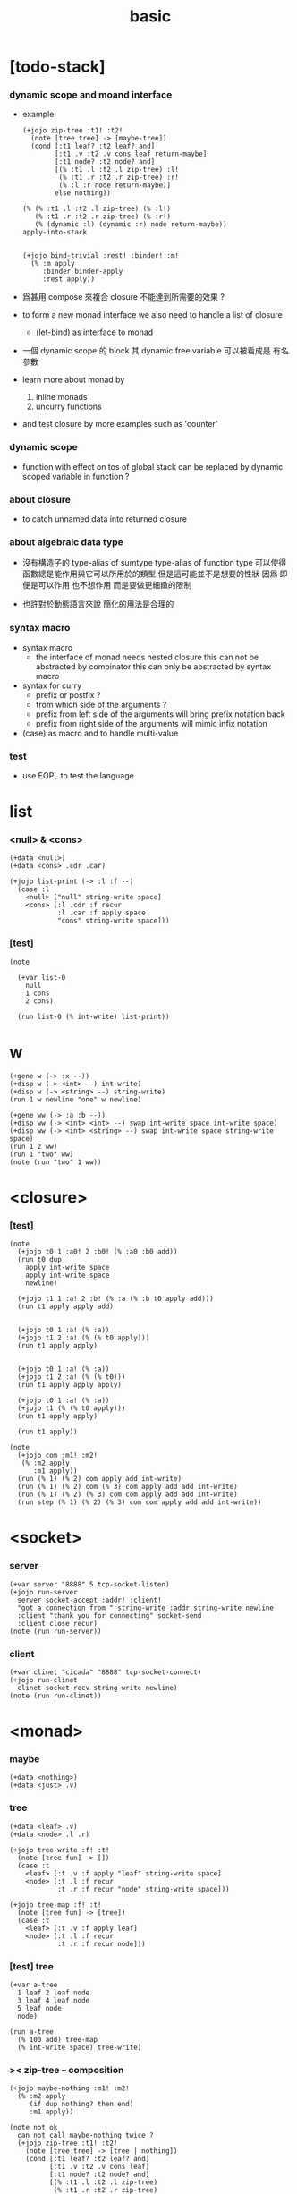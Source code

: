 #+property: tangle basic.jo
#+title: basic

* [todo-stack]

*** dynamic scope and moand interface

    - example
      #+begin_src jojo :tangle no
      (+jojo zip-tree :t1! :t2!
        (note [tree tree] -> [maybe-tree])
        (cond [:t1 leaf? :t2 leaf? and]
              [:t1 .v :t2 .v cons leaf return-maybe]
              [:t1 node? :t2 node? and]
              [(% :t1 .l :t2 .l zip-tree) :l!
               (% :t1 .r :t2 .r zip-tree) :r!
               (% :l :r node return-maybe)]
              else nothing))

      (% (% :t1 .l :t2 .l zip-tree) (% :l!)
         (% :t1 .r :t2 .r zip-tree) (% :r!)
         (% (dynamic :l) (dynamic :r) node return-maybe))
      apply-into-stack


      (+jojo bind-trivial :rest! :binder! :m!
        (% :m apply
           :binder binder-apply
           :rest apply))
      #+end_src

    - 爲甚用 compose 來複合 closure 不能達到所需要的效果 ?

    - to form a new monad interface
      we also need to handle a list of closure

      - (let-bind) as interface to monad

    - 一個 dynamic scope 的 block
      其 dynamic free variable 可以被看成是 有名參數

    - learn more about monad by
      1. inline monads
      2. uncurry functions

    - and test closure by more examples
      such as 'counter'

*** dynamic scope

    - function with effect on tos of global stack
      can be replaced by dynamic scoped variable in function ?

*** about closure

    - to catch unnamed data into returned closure

*** about algebraic data type

    - 沒有構造子的
      type-alias of sumtype
      type-alias of function type
      可以使得函數總是能作用與它可以所用於的類型
      但是這可能並不是想要的性狀
      因爲 即便是可以作用 也不想作用 而是要做更細緻的限制

    - 也許對於動態語言來說
      簡化的用法是合理的

*** syntax macro

    - syntax macro
      - the interface of monad needs nested closure
        this can not be abstracted by combinator
        this can only be abstracted by syntax macro

    - syntax for curry
      - prefix or postfix ?
      - from which side of the arguments ?
      - prefix from left side of the arguments
        will bring prefix notation back
      - prefix from right side of the arguments
        will mimic infix notation

    - (case) as macro and to handle multi-value

*** test

    - use EOPL to test the language

* list

*** <null> & <cons>

    #+begin_src jojo
    (+data <null>)
    (+data <cons> .cdr .car)

    (+jojo list-print (-> :l :f --)
      (case :l
        <null> ["null" string-write space]
        <cons> [:l .cdr :f recur
                :l .car :f apply space
                "cons" string-write space]))
    #+end_src

*** [test]

    #+begin_src jojo
    (note

      (+var list-0
        null
        1 cons
        2 cons)

      (run list-0 (% int-write) list-print))
    #+end_src

* w

  #+begin_src jojo
  (+gene w (-> :x --))
  (+disp w (-> <int> --) int-write)
  (+disp w (-> <string> --) string-write)
  (run 1 w newline "one" w newline)

  (+gene ww (-> :a :b --))
  (+disp ww (-> <int> <int> --) swap int-write space int-write space)
  (+disp ww (-> <int> <string> --) swap int-write space string-write space)
  (run 1 2 ww)
  (run 1 "two" ww)
  (note (run "two" 1 ww))
  #+end_src

* <closure>

*** [test]

    #+begin_src jojo
    (note
      (+jojo t0 1 :a0! 2 :b0! (% :a0 :b0 add))
      (run t0 dup
        apply int-write space
        apply int-write space
        newline)

      (+jojo t1 1 :a! 2 :b! (% :a (% :b t0 apply add)))
      (run t1 apply apply add)


      (+jojo t0 1 :a! (% :a))
      (+jojo t1 2 :a! (% (% t0 apply)))
      (run t1 apply apply)


      (+jojo t0 1 :a! (% :a))
      (+jojo t1 2 :a! (% (% t0)))
      (run t1 apply apply apply)

      (+jojo t0 1 :a! (% :a))
      (+jojo t1 (% (% t0 apply)))
      (run t1 apply apply)

      (run t1 apply))

    (note
      (+jojo com :m1! :m2!
       (% :m2 apply
          :m1 apply))
      (run (% 1) (% 2) com apply add int-write)
      (run (% 1) (% 2) com (% 3) com apply add add int-write)
      (run (% 1) (% 2) (% 3) com com apply add add int-write)
      (run step (% 1) (% 2) (% 3) com com apply add add int-write))
    #+end_src

* <socket>

*** server

    #+begin_src jojo
    (+var server "8888" 5 tcp-socket-listen)
    (+jojo run-server
      server socket-accept :addr! :client!
      "got a connection from " string-write :addr string-write newline
      :client "thank you for connecting" socket-send
      :client close recur)
    (note (run run-server))
    #+end_src

*** client

    #+begin_src jojo
    (+var clinet "cicada" "8888" tcp-socket-connect)
    (+jojo run-clinet
      clinet socket-recv string-write newline)
    (note (run run-clinet))
    #+end_src

* <monad>

*** maybe

    #+begin_src jojo
    (+data <nothing>)
    (+data <just> .v)
    #+end_src

*** tree

    #+begin_src jojo
    (+data <leaf> .v)
    (+data <node> .l .r)

    (+jojo tree-write :f! :t!
      (note [tree fun] -> [])
      (case :t
        <leaf> [:t .v :f apply "leaf" string-write space]
        <node> [:t .l :f recur
                :t .r :f recur "node" string-write space]))

    (+jojo tree-map :f! :t!
      (note [tree fun] -> [tree])
      (case :t
        <leaf> [:t .v :f apply leaf]
        <node> [:t .l :f recur
                :t .r :f recur node]))
    #+end_src

*** [test] tree

    #+begin_src jojo
    (+var a-tree
      1 leaf 2 leaf node
      3 leaf 4 leaf node
      5 leaf node
      node)

    (run a-tree
      (% 100 add) tree-map
      (% int-write space) tree-write)
    #+end_src

*** >< zip-tree -- composition

    #+begin_src jojo
    (+jojo maybe-nothing :m1! :m2!
      (% :m2 apply
         (if dup nothing? then end)
         :m1 apply))

    (note not ok
      can not call maybe-nothing twice ?
      (+jojo zip-tree :t1! :t2!
        (note [tree tree] -> [tree | nothing])
        (cond [:t1 leaf? :t2 leaf? and]
              [:t1 .v :t2 .v cons leaf]
              [:t1 node? :t2 node? and]
              [(% :t1 .l :t2 .l zip-tree)
               (% :t1 .r :t2 .r zip-tree)
               (% node)
               maybe-nothing
               maybe-nothing
               apply]
              else nothing)))

    (+jojo zip-tree :t1! :t2!
      (note [tree tree] -> [tree | nothing])
      (cond [:t1 leaf? :t2 leaf? and]
            [:t1 .v :t2 .v cons leaf]
            [:t1 node? :t2 node? and]
            [(% :t1 .l :t2 .l zip-tree)
             (% :t1 .r :t2 .r zip-tree
                (if dup nothing? then end)
                node)
             maybe-nothing apply]
            else nothing))

    (note ok
      (+jojo zip-tree :t1! :t2!
        (note [tree tree] -> [tree | nothing])
        (cond [:t1 leaf? :t2 leaf? and]
              [:t1 .v :t2 .v cons leaf]
              [:t1 node? :t2 node? and]
              [(% :t1 .l :t2 .l zip-tree)
               (% :t1 .r :t2 .r zip-tree
                  (if dup nothing? then end)
                  node)
               maybe-nothing apply]
              else nothing)))

    (note ok
      (+jojo zip-tree :t1! :t2!
        (note [tree tree] -> [tree | nothing])
        (cond [:t1 leaf? :t2 leaf? and]
              [:t1 .v :t2 .v cons leaf]
              [:t1 node? :t2 node? and]
              [:t1 .l :t2 .l zip-tree (if dup nothing? then end)
               :t1 .r :t2 .r zip-tree (if dup nothing? then end)
               node]
              else nothing)))

    (+jojo write-tree-or-nothing
      (if dup nothing? then drop "nothing" string-write end)
      (el (% dup .cdr int-write space
             .car int-write space
             "cons" string-write space)
          tree-write))

    (run
      a-tree 1 leaf zip-tree
      write-tree-or-nothing)

    (run
      1 leaf a-tree zip-tree
      write-tree-or-nothing)

    (run
      a-tree 1 leaf 1 leaf node zip-tree
      write-tree-or-nothing)

    (run
      1 leaf 1 leaf node a-tree zip-tree
      write-tree-or-nothing)

    (run
      a-tree dup zip-tree
      write-tree-or-nothing)
    #+end_src

*** number-tree

    #+begin_src jojo
    (+jojo number-tree
      (note (-> <int>, :<t> <tree> -- <int>, <int> <tree>))
      :t!
      (case :t
        <leaf> [dup inc swap leaf]
        <node> [:t .l recur :l!
                :t .r recur :r!
                :l :r node]))

    (+var tree-2
      "1" leaf "2" leaf node
      "3" leaf "4" leaf node
      "5" leaf node
      node)

    (run
      tree-2
      0 swap number-tree
      swap drop
      (% int-write space) tree-write newline)
    #+end_src

*** >< list -- monad

    #+begin_src jojo :tangle no
    (+jojo return-list)
    (+jojo bind-list)
    #+end_src

